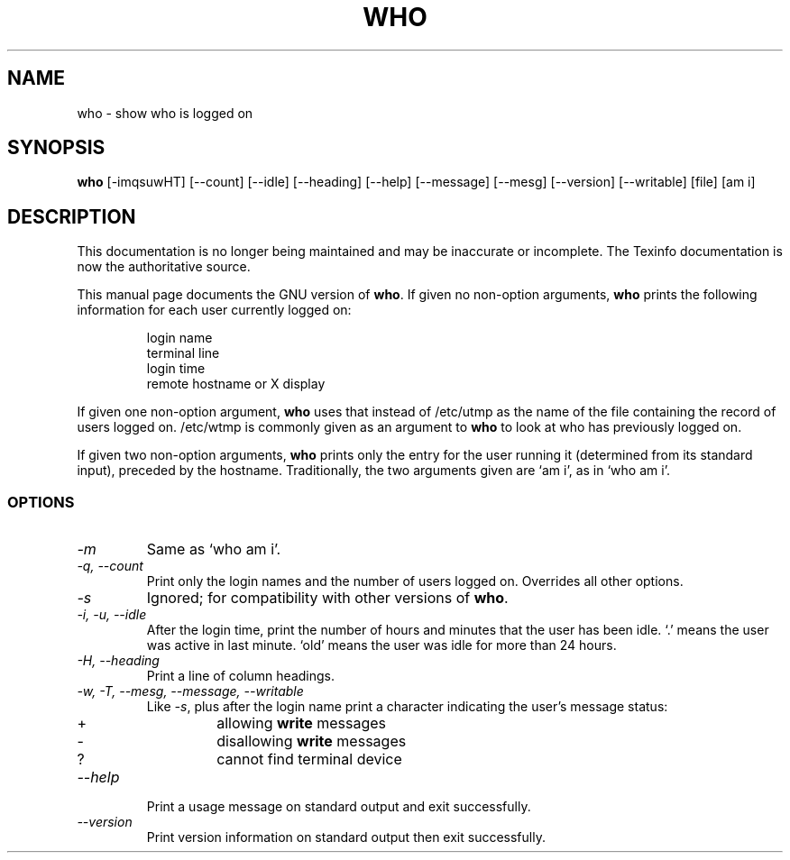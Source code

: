 .TH WHO 1 "GNU Shell Utilities" "FSF" \" -*- nroff -*-
.SH NAME
who \- show who is logged on
.SH SYNOPSIS
.B who
[\-imqsuwHT] [\-\-count] [\-\-idle] [\-\-heading] [\-\-help]
[\-\-message] [\-\-mesg] [\-\-version] [\-\-writable] [file] [am i]
.SH DESCRIPTION
This documentation is no longer being maintained and may be inaccurate
or incomplete.  The Texinfo documentation is now the authoritative source.
.PP
This manual page
documents the GNU version of
.BR who .
If given no non-option arguments,
.B who
prints the following information for each user currently logged on:
.RS
.nf

login name
terminal line
login time
remote hostname or X display
.fi
.RE
.PP
If given one non-option argument,
.B who
uses that instead of /etc/utmp as the name of the file containing the
record of users logged on.  /etc/wtmp is commonly given as an argument
to
.B who
to look at who has previously logged on.
.PP
If given two non-option arguments,
.B who
prints only the entry for the user running it (determined from its
standard input), preceded by the hostname.
Traditionally, the two arguments given are `am i', as in
`who am i'.
.SS OPTIONS
.TP
.I \-m
Same as `who am i'.
.TP
.I "\-q, \-\-count"
Print only the login names and the number of users logged on.
Overrides all other options.
.TP
.I \-s
Ignored; for compatibility with other versions of
.BR who .
.TP
.I "\-i, \-u, \-\-idle"
After the login time, print the number of
hours and minutes that the user has been idle.
`.' means the user was active in last minute.
`old' means the user was idle for more than 24 hours.
.TP
.I "\-H, \-\-heading"
Print a line of column headings.
.TP
.I "\-w, \-T, \-\-mesg, \-\-message, \-\-writable"
Like
.IR \-s ,
plus after the login name print a character indicating the user's
message status:
.RS
.IP +
allowing \fBwrite\fP messages
.IP \-
disallowing \fBwrite\fP messages
.IP ?
cannot find terminal device
.RE
.TP
.I "\-\-help"
Print a usage message on standard output and exit successfully.
.TP
.I "\-\-version"
Print version information on standard output then exit successfully.
